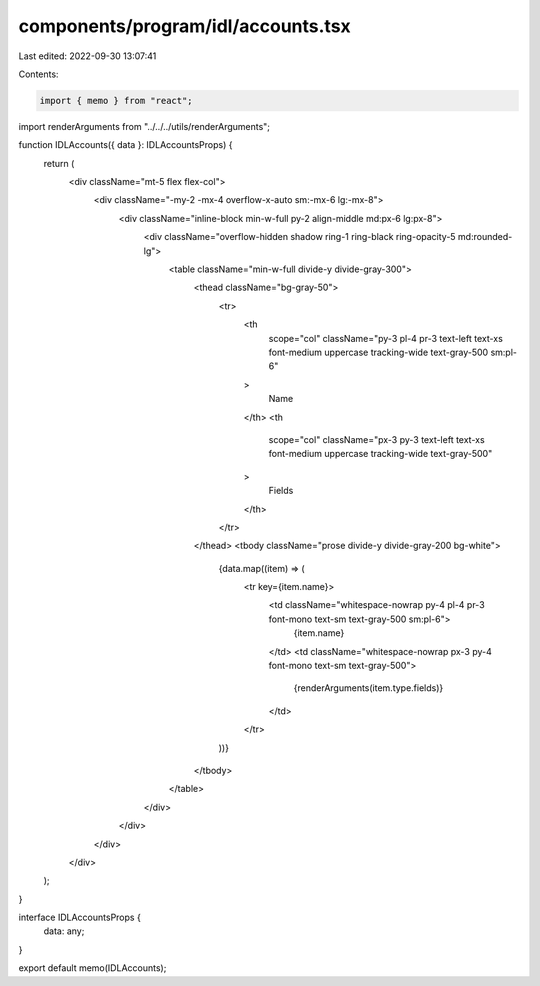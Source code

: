 components/program/idl/accounts.tsx
===================================

Last edited: 2022-09-30 13:07:41

Contents:

.. code-block:: tsx

    import { memo } from "react";

import renderArguments from "../../../utils/renderArguments";

function IDLAccounts({ data }: IDLAccountsProps) {
  return (
    <div className="mt-5 flex flex-col">
      <div className="-my-2 -mx-4 overflow-x-auto sm:-mx-6 lg:-mx-8">
        <div className="inline-block min-w-full py-2 align-middle md:px-6 lg:px-8">
          <div className="overflow-hidden shadow ring-1 ring-black ring-opacity-5 md:rounded-lg">
            <table className="min-w-full divide-y divide-gray-300">
              <thead className="bg-gray-50">
                <tr>
                  <th
                    scope="col"
                    className="py-3 pl-4 pr-3 text-left text-xs font-medium uppercase tracking-wide text-gray-500 sm:pl-6"
                  >
                    Name
                  </th>
                  <th
                    scope="col"
                    className="px-3 py-3 text-left text-xs font-medium uppercase tracking-wide text-gray-500"
                  >
                    Fields
                  </th>
                </tr>
              </thead>
              <tbody className="prose divide-y divide-gray-200 bg-white">
                {data.map((item) => (
                  <tr key={item.name}>
                    <td className="whitespace-nowrap py-4  pl-4 pr-3 font-mono text-sm text-gray-500 sm:pl-6">
                      {item.name}
                    </td>
                    <td className="whitespace-nowrap px-3 py-4 font-mono text-sm text-gray-500">
                      {renderArguments(item.type.fields)}
                    </td>
                  </tr>
                ))}
              </tbody>
            </table>
          </div>
        </div>
      </div>
    </div>
  );
}

interface IDLAccountsProps {
  data: any;
}

export default memo(IDLAccounts);


